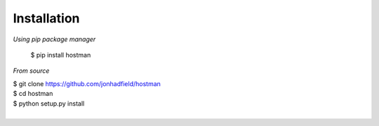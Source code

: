 Installation
============
*Using pip package manager*

    $ pip install hostman

*From source*

|    $ git clone https://github.com/jonhadfield/hostman
|    $ cd hostman
|    $ python setup.py install
|
